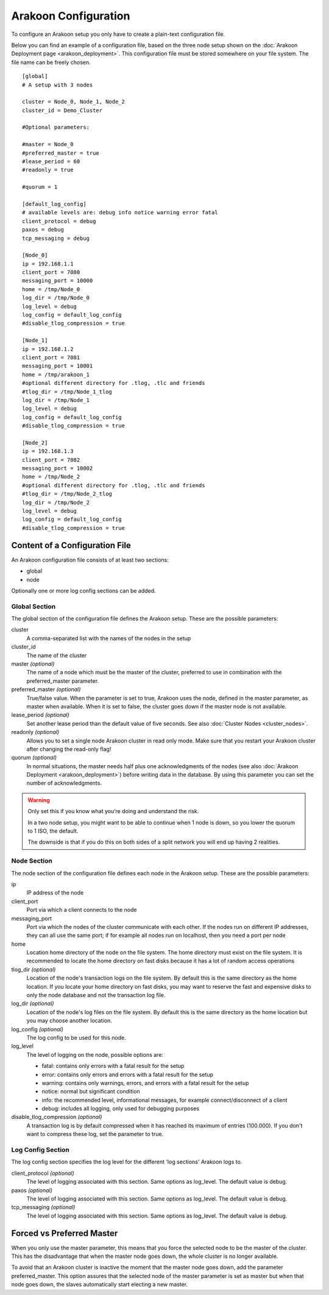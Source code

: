 =====================
Arakoon Configuration
=====================
To configure an Arakoon setup you only have to create a plain-text
configuration file.

Below you can find an example of a configuration file, based on the three node
setup shown on the :doc:`Arakoon Deployment page <arakoon_deployment>`. This
configuration file must be stored somewhere on your file system. The file name
can be freely chosen.

::

    [global]
    # A setup with 3 nodes

    cluster = Node_0, Node_1, Node_2
    cluster_id = Demo_Cluster

    #Optional parameters:

    #master = Node_0
    #preferred_master = true
    #lease_period = 60
    #readonly = true

    #quorum = 1

    [default_log_config]
    # available levels are: debug info notice warning error fatal
    client_protocol = debug
    paxos = debug
    tcp_messaging = debug

    [Node_0]
    ip = 192.168.1.1
    client_port = 7080
    messaging_port = 10000
    home = /tmp/Node_0
    log_dir = /tmp/Node_0
    log_level = debug
    log_config = default_log_config
    #disable_tlog_compression = true

    [Node_1]
    ip = 192.168.1.2
    client_port = 7081
    messaging_port = 10001
    home = /tmp/arakoon_1
    #optional different directory for .tlog, .tlc and friends
    #tlog_dir = /tmp/Node_1_tlog
    log_dir = /tmp/Node_1
    log_level = debug
    log_config = default_log_config
    #disable_tlog_compression = true

    [Node_2]
    ip = 192.168.1.3
    client_port = 7082
    messaging_port = 10002
    home = /tmp/Node_2
    #optional different directory for .tlog, .tlc and friends
    #tlog_dir = /tmp/Node_2_tlog
    log_dir = /tmp/Node_2
    log_level = debug
    log_config = default_log_config
    #disable_tlog_compression = true

Content of a Configuration File
===============================
An Arakoon configuration file consists of at least two sections:

- global
- node

Optionally one or more log config sections can be added.

Global Section
--------------
The global section of the configuration file defines the Arakoon setup.
These are the possible parameters:

cluster
  A comma-separated list with the names of the nodes in the setup

cluster_id
  The name of the cluster

master *(optional)*
  The name of a node which must be the master of the cluster, preferred to use
  in combination with the preferred_master parameter.

preferred_master *(optional)*
  True/false value. When the parameter is set to true, Arakoon uses the node,
  defined in the master parameter, as master when available. When it is set to
  false, the cluster goes down if the master node is not available.

lease_period *(optional)*
  Set another lease period than the default value of five seconds. See also
  :doc:`Cluster Nodes <cluster_nodes>`.

readonly *(optional)*
  Allows you to set a single node Arakoon cluster in read only mode. Make sure
  that you restart your Arakoon cluster after changing the read-only flag!

quorum *(optional)*
  In normal situations, the master needs half plus one acknowledgments of the
  nodes (see also :doc:`Arakoon Deployment <arakoon_deployment>`) before
  writing data in the database. By using this parameter you can set the number
  of acknowledgments.

.. warning::
   Only set this if you know what you’re doing and understand the risk.

   In a two node setup, you might want to be able to continue when 1 node is
   down, so you lower the quorum to 1 ISO, the default.

   The downside is that if you do this on both sides of a split network you
   will end up having 2 realities.

Node Section
------------
The node section of the configuration file defines each node in the Arakoon
setup. These are the possible parameters:

ip
  IP address of the node

client_port
  Port via which a client connects to the node

messaging_port
  Port via which the nodes of the cluster communicate with each other. If the
  nodes run on different IP addresses, they can all use the same port; if for
  example all nodes run on localhost, then you need a port per node

home
  Location home directory of the node on the file system. The home directory
  must exist on the file system. It is recommended to locate the home directory
  on fast disks because it has a lot of random access operations

tlog_dir *(optional)*
  Location of the node's transaction logs on the file system. By default this
  is the same directory as the home location. If you locate your home directory
  on fast disks, you may want to reserve the fast and expensive disks to only
  the node database and not the transaction log file.

log_dir *(optional)*
  Location of the node's log files on the file system. By default this is the
  same directory as the home location but you may choose another location.

log_config *(optional)*
  The log config to be used for this node.

log_level
  The level of logging on the node, possible options are:

  - fatal: contains only errors with a fatal result for the setup
  - error: contains only errors and errors with a fatal result for the setup
  - warning: contains only warnings, errors, and errors with a fatal result
    for the setup
  - notice: normal but significant condition
  - info: the recommended level, informational messages, for example
    connect/disconnect of a client
  - debug: includes all logging, only used for debugging purposes

disable_tlog_compression *(optional)*
  A transaction log is by default compressed when it has reached its maximum
  of entries (100.000). If you don't want to compress these log, set the
  parameter to true.

Log Config Section
-----------

The log config section specifies the log level for the different 'log sections'
Arakoon logs to.

client_protocol *(optional)*
  The level of logging associated with this section. Same options as log_level.
  The default value is debug.

paxos *(optional)*
  The level of logging associated with this section. Same options as log_level.
  The default value is debug.

tcp_messaging *(optional)*
  The level of logging associated with this section. Same options as log_level.
  The default value is debug.

Forced vs Preferred Master
==========================
When you only use the master parameter, this means that you force the selected
node to be the master of the cluster. This has the disadvantage that when the
master node goes down, the whole cluster is no longer available.

To avoid that an Arakoon cluster is inactive the moment that the master node
goes down, add the parameter preferred_master. This option assures that the
selected node of the master parameter is set as master but when that node goes
down, the slaves automatically start electing a new master.
